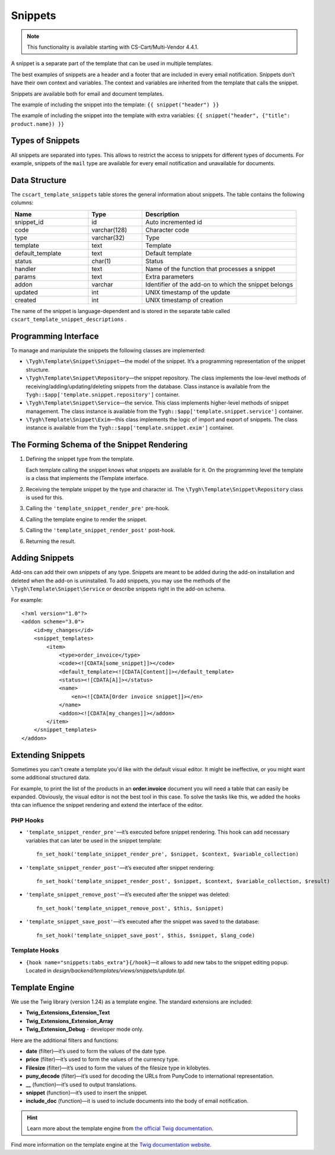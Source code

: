 ********
Snippets
********

.. note::

    This functionality is available starting with CS-Cart/Multi-Vendor 4.4.1.

A snippet is a separate part of the template that can be used in multiple templates.

The best examples of snippets are a header and a footer that are included in every email notification. Snippets don’t have their own context and variables. The context and variables are inherited from the template that calls the snippet.

Snippets are available both for email and document templates.

The example of including the snippet into the template:
``{{ snippet("header") }}``

The example of including the snippet into the template with extra variables: 
``{{ snippet("header", {"title": product.name}) }}``

=================
Types of Snippets
=================

All snippets are separated into types. This allows to restrict the access to snippets for different types of documents. For example, snippets of the ``mail`` type are available for every email notification and unavailable for documents.

==============
Data Structure
==============

The  ``cscart_template_snippets`` table stores the general information about snippets. The table contains the following columns:

.. list-table::
    :header-rows: 1
    :widths: 10 7 20
    
    *   - Name
        - Type
	- Description
    *   - snippet_id
        - id
	- Auto incremented id
    *   - code   
        - varchar(128)
	- Character code
    *   - type
        - varchar(32)
	- Type
    *   - template
        - text
	- Template
    *   - default_template
        - text
	- Default template
    *   - status
        - char(1)
	- Status
    *   - handler
        - text
	- Name of the function that processes a snippet
    *   - params
        - text
	- Extra parameters
    *   - addon
        - varchar
	- Identifier of the add-on to which the snippet belongs
    *   - updated  
        - int  
	- UNIX timestamp of the update
    *   - created 
        - int 
	- UNIX timestamp of creation

The name of the snippet is language-dependent and is stored in the separate table called ``cscart_template_snippet_descriptions`` .

=====================
Programming Interface
=====================

To manage and manipulate the snippets the following classes are implemented:

* ``\Tygh\Template\Snippet\Snippet``—the model of the snippet. It’s a programming representation of the snippet structure.

* ``\Tygh\Template\Snippet\Repository``—the snippet repository. The class implements the low-level methods of receiving/adding/updating/deleting snippets from the database. Class instance is available from the ``Tygh::$app['template.snippet.repository']`` container.

* ``\Tygh\Template\Snippet\Service``—the service. This class implements higher-level methods of snippet management. The class instance is available from the ``Tygh::$app['template.snippet.service']`` container.

* ``\Tygh\Template\Snippet\Exim``—this class implements the logic of import and export of snippets. The class instance is available from the ``Tygh::$app['template.snippet.exim']`` container.

===========================================
The Forming Schema of the Snippet Rendering
===========================================

.. image:: img/invoice_editor_3.png
    :align: center
    :alt: New banner

1. Defining the snippet type from the template. 

   Each template calling the snippet knows what snippets are available for it. On the programming level the template is a class that implements the ITemplate interface.

2. Receiving the template snippet by the type and character id. The ``\Tygh\Template\Snippet\Repository`` class is used for this.

3. Calling the ``'template_snippet_render_pre'`` pre-hook.

4. Calling the template engine to render the snippet.

5. Calling the ``'template_snippet_render_post'`` post-hook.

6. Returning the result.

===============
Adding Snippets
===============

Add-ons can add their own snippets of any type. Snippets are meant to be added during the add-on installation and deleted when the add-on is uninstalled. To add snippets, you may use the methods of the ``\Tygh\Template\Snippet\Service`` or describe snippets right in the add-on schema.

For example:

::

  <?xml version="1.0"?>
  <addon scheme="3.0">
      <id>my_changes</id>
      <snippet_templates>
          <item>
              <type>order_invoice</type>
              <code><![CDATA[some_snippet]]></code>
              <default_template><![CDATA[Content]]></default_template>
              <status><![CDATA[A]]></status>
              <name>
                  <en><![CDATA[Order invoice snippet]]></en>
              </name>
              <addon><![CDATA[my_changes]]></addon>
          </item>
      </snippet_templates>
  </addon>

==================
Extending Snippets
==================

Sometimes you can't create a template you'd like with the default visual editor. It might be ineffective, or you might want some additional structured data. 

For example, to print the list of the products in an **order.invoice** document you will need a table that can easily be expanded. Obviously, the visual editor is not the best tool in this case. To solve the tasks like this, we added the hooks thta can influence the snippet rendering and extend the interface of the editor.

---------
PHP Hooks
---------

* ``'template_snippet_render_pre'``—it’s executed before snippet rendering. This hook can add necessary variables that can later be used in the snippet template::

    fn_set_hook('template_snippet_render_pre', $snippet, $context, $variable_collection)

* ``'template_snippet_render_post'``—it’s executed after snippet rendering::

    fn_set_hook('template_snippet_render_post', $snippet, $context, $variable_collection, $result)

* ``'template_snippet_remove_post'``—it’s executed after the snippet was deleted::

    fn_set_hook('template_snippet_remove_post', $this, $snippet)

* ``'template_snippet_save_post'``—it’s executed after the snippet was saved to the database::

    fn_set_hook('template_snippet_save_post', $this, $snippet, $lang_code)

--------------
Template Hooks
--------------

* ``{hook name="snippets:tabs_extra"}{/hook}``—it allows to add new tabs to the snippet editing popup. Located in *design/backend/templates/views/snippets/update.tpl*.

===============
Template Engine
===============

We use the Twig library (version 1.24) as a template engine. The standard extensions are included:

* **Twig_Extensions_Extension_Text**
* **Twig_Extensions_Extension_Array**
* **Twig_Extension_Debug** - developer mode only.

Here are the additional filters and functions:

* **date** (filter)—it’s used to form the values of the date type.
* **price** (filter)—it’s used to form  the values of the currency type.
* **Filesize** (filter)—it’s used to form the values of the filesize type in kilobytes. 
* **puny_decode** (filter)—it’s used for decoding the URLs from PunyCode to international representation.
* **__** (function)—it’s used to output translations.
* **snippet** (function)—it’s used to insert the snippet.
* **include_doc** (function)—it is used to include documents into the body of email notification.

.. hint::

    Learn more about the template engine from `the official Twig documentation. <http://twig.sensiolabs.org>`_

Find more information on the template engine at the `Twig documentation website <http://twig.sensiolabs.org/>`_.
